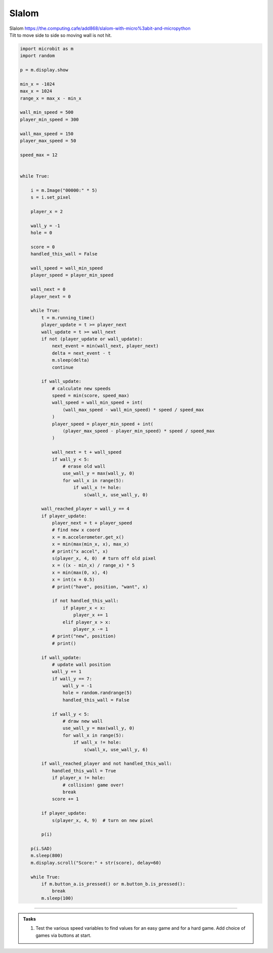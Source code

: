 ====================================================
Slalom
====================================================


| Slalom https://the.computing.cafe/add868/slalom-with-micro%3abit-and-micropython
| Tilt to move side to side so moving wall is not hit.


.. code-block:: python

    import microbit as m
    import random

    p = m.display.show

    min_x = -1024
    max_x = 1024
    range_x = max_x - min_x

    wall_min_speed = 500
    player_min_speed = 300

    wall_max_speed = 150
    player_max_speed = 50

    speed_max = 12


    while True:

        i = m.Image("00000:" * 5)
        s = i.set_pixel

        player_x = 2

        wall_y = -1
        hole = 0

        score = 0
        handled_this_wall = False

        wall_speed = wall_min_speed
        player_speed = player_min_speed

        wall_next = 0
        player_next = 0

        while True:
            t = m.running_time()
            player_update = t >= player_next
            wall_update = t >= wall_next
            if not (player_update or wall_update):
                next_event = min(wall_next, player_next)
                delta = next_event - t
                m.sleep(delta)
                continue

            if wall_update:
                # calculate new speeds
                speed = min(score, speed_max)
                wall_speed = wall_min_speed + int(
                    (wall_max_speed - wall_min_speed) * speed / speed_max
                )
                player_speed = player_min_speed + int(
                    (player_max_speed - player_min_speed) * speed / speed_max
                )

                wall_next = t + wall_speed
                if wall_y < 5:
                    # erase old wall
                    use_wall_y = max(wall_y, 0)
                    for wall_x in range(5):
                        if wall_x != hole:
                            s(wall_x, use_wall_y, 0)

            wall_reached_player = wall_y == 4
            if player_update:
                player_next = t + player_speed
                # find new x coord
                x = m.accelerometer.get_x()
                x = min(max(min_x, x), max_x)
                # print("x accel", x)
                s(player_x, 4, 0)  # turn off old pixel
                x = ((x - min_x) / range_x) * 5
                x = min(max(0, x), 4)
                x = int(x + 0.5)
                # print("have", position, "want", x)

                if not handled_this_wall:
                    if player_x < x:
                        player_x += 1
                    elif player_x > x:
                        player_x -= 1
                # print("new", position)
                # print()

            if wall_update:
                # update wall position
                wall_y += 1
                if wall_y == 7:
                    wall_y = -1
                    hole = random.randrange(5)
                    handled_this_wall = False

                if wall_y < 5:
                    # draw new wall
                    use_wall_y = max(wall_y, 0)
                    for wall_x in range(5):
                        if wall_x != hole:
                            s(wall_x, use_wall_y, 6)

            if wall_reached_player and not handled_this_wall:
                handled_this_wall = True
                if player_x != hole:
                    # collision! game over!
                    break
                score += 1

            if player_update:
                s(player_x, 4, 9)  # turn on new pixel

            p(i)

        p(i.SAD)
        m.sleep(800)
        m.display.scroll("Score:" + str(score), delay=60)

        while True:
            if m.button_a.is_pressed() or m.button_b.is_pressed():
                break
            m.sleep(100)



----

.. admonition:: Tasks

    #. Test the various speed variables to find values for an easy game and for a hard game. Add choice of games via buttons at start.

